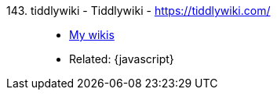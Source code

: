 [#tiddlywiki]#143. tiddlywiki - Tiddlywiki# - https://tiddlywiki.com/::
* <<wikis,My wikis>>
* Related: {javascript}

